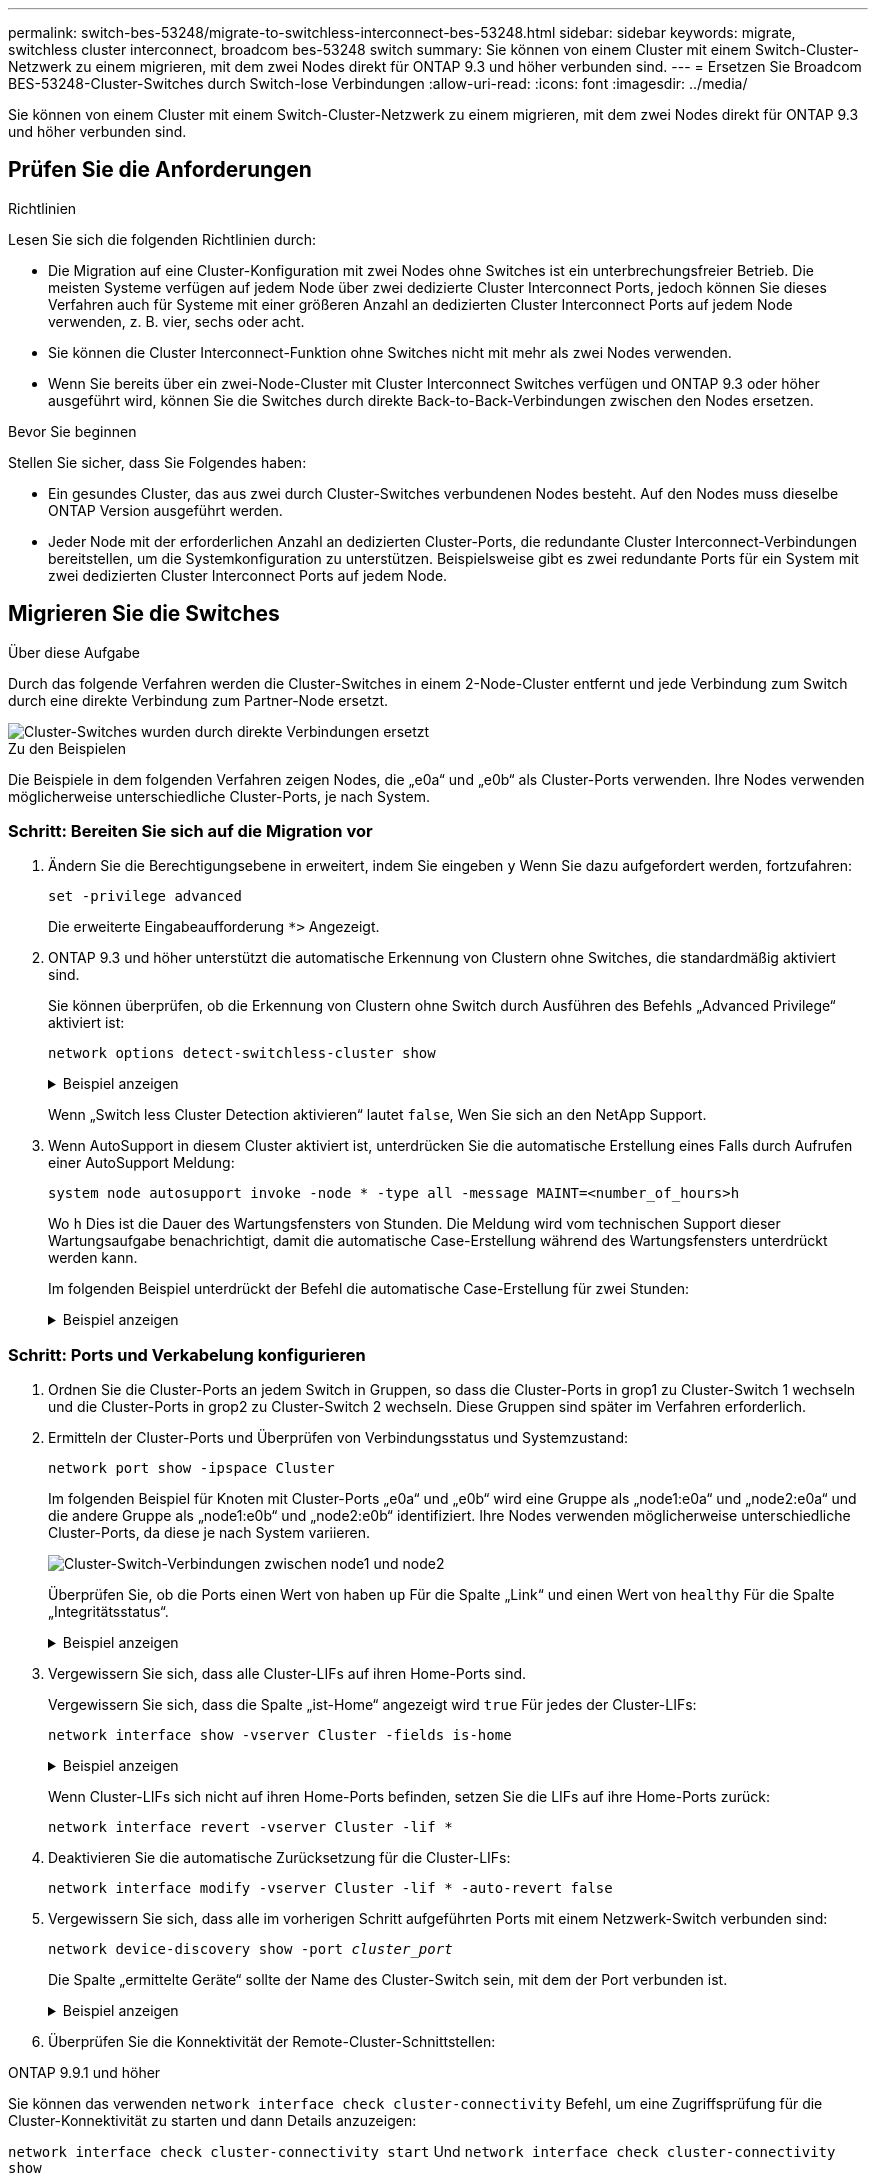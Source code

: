 ---
permalink: switch-bes-53248/migrate-to-switchless-interconnect-bes-53248.html 
sidebar: sidebar 
keywords: migrate, switchless cluster interconnect, broadcom bes-53248 switch 
summary: Sie können von einem Cluster mit einem Switch-Cluster-Netzwerk zu einem migrieren, mit dem zwei Nodes direkt für ONTAP 9.3 und höher verbunden sind. 
---
= Ersetzen Sie Broadcom BES-53248-Cluster-Switches durch Switch-lose Verbindungen
:allow-uri-read: 
:icons: font
:imagesdir: ../media/


[role="lead"]
Sie können von einem Cluster mit einem Switch-Cluster-Netzwerk zu einem migrieren, mit dem zwei Nodes direkt für ONTAP 9.3 und höher verbunden sind.



== Prüfen Sie die Anforderungen

.Richtlinien
Lesen Sie sich die folgenden Richtlinien durch:

* Die Migration auf eine Cluster-Konfiguration mit zwei Nodes ohne Switches ist ein unterbrechungsfreier Betrieb. Die meisten Systeme verfügen auf jedem Node über zwei dedizierte Cluster Interconnect Ports, jedoch können Sie dieses Verfahren auch für Systeme mit einer größeren Anzahl an dedizierten Cluster Interconnect Ports auf jedem Node verwenden, z. B. vier, sechs oder acht.
* Sie können die Cluster Interconnect-Funktion ohne Switches nicht mit mehr als zwei Nodes verwenden.
* Wenn Sie bereits über ein zwei-Node-Cluster mit Cluster Interconnect Switches verfügen und ONTAP 9.3 oder höher ausgeführt wird, können Sie die Switches durch direkte Back-to-Back-Verbindungen zwischen den Nodes ersetzen.


.Bevor Sie beginnen
Stellen Sie sicher, dass Sie Folgendes haben:

* Ein gesundes Cluster, das aus zwei durch Cluster-Switches verbundenen Nodes besteht. Auf den Nodes muss dieselbe ONTAP Version ausgeführt werden.
* Jeder Node mit der erforderlichen Anzahl an dedizierten Cluster-Ports, die redundante Cluster Interconnect-Verbindungen bereitstellen, um die Systemkonfiguration zu unterstützen. Beispielsweise gibt es zwei redundante Ports für ein System mit zwei dedizierten Cluster Interconnect Ports auf jedem Node.




== Migrieren Sie die Switches

.Über diese Aufgabe
Durch das folgende Verfahren werden die Cluster-Switches in einem 2-Node-Cluster entfernt und jede Verbindung zum Switch durch eine direkte Verbindung zum Partner-Node ersetzt.

image::../media/tnsc_clusterswitches_and_direct_connections.PNG[Cluster-Switches wurden durch direkte Verbindungen ersetzt]

.Zu den Beispielen
Die Beispiele in dem folgenden Verfahren zeigen Nodes, die „e0a“ und „e0b“ als Cluster-Ports verwenden. Ihre Nodes verwenden möglicherweise unterschiedliche Cluster-Ports, je nach System.



=== Schritt: Bereiten Sie sich auf die Migration vor

. Ändern Sie die Berechtigungsebene in erweitert, indem Sie eingeben `y` Wenn Sie dazu aufgefordert werden, fortzufahren:
+
`set -privilege advanced`

+
Die erweiterte Eingabeaufforderung `*>` Angezeigt.

. ONTAP 9.3 und höher unterstützt die automatische Erkennung von Clustern ohne Switches, die standardmäßig aktiviert sind.
+
Sie können überprüfen, ob die Erkennung von Clustern ohne Switch durch Ausführen des Befehls „Advanced Privilege“ aktiviert ist:

+
`network options detect-switchless-cluster show`

+
.Beispiel anzeigen
[%collapsible]
====
Die folgende Beispielausgabe zeigt, ob die Option aktiviert ist.

[listing]
----
cluster::*> network options detect-switchless-cluster show
   (network options detect-switchless-cluster show)
Enable Switchless Cluster Detection: true
----
====
+
Wenn „Switch less Cluster Detection aktivieren“ lautet `false`, Wen Sie sich an den NetApp Support.

. Wenn AutoSupport in diesem Cluster aktiviert ist, unterdrücken Sie die automatische Erstellung eines Falls durch Aufrufen einer AutoSupport Meldung:
+
`system node autosupport invoke -node * -type all -message MAINT=<number_of_hours>h`

+
Wo `h` Dies ist die Dauer des Wartungsfensters von Stunden. Die Meldung wird vom technischen Support dieser Wartungsaufgabe benachrichtigt, damit die automatische Case-Erstellung während des Wartungsfensters unterdrückt werden kann.

+
Im folgenden Beispiel unterdrückt der Befehl die automatische Case-Erstellung für zwei Stunden:

+
.Beispiel anzeigen
[%collapsible]
====
[listing]
----
cluster::*> system node autosupport invoke -node * -type all -message MAINT=2h
----
====




=== Schritt: Ports und Verkabelung konfigurieren

. Ordnen Sie die Cluster-Ports an jedem Switch in Gruppen, so dass die Cluster-Ports in grop1 zu Cluster-Switch 1 wechseln und die Cluster-Ports in grop2 zu Cluster-Switch 2 wechseln. Diese Gruppen sind später im Verfahren erforderlich.
. Ermitteln der Cluster-Ports und Überprüfen von Verbindungsstatus und Systemzustand:
+
`network port show -ipspace Cluster`

+
Im folgenden Beispiel für Knoten mit Cluster-Ports „e0a“ und „e0b“ wird eine Gruppe als „node1:e0a“ und „node2:e0a“ und die andere Gruppe als „node1:e0b“ und „node2:e0b“ identifiziert. Ihre Nodes verwenden möglicherweise unterschiedliche Cluster-Ports, da diese je nach System variieren.

+
image::../media/tnsc_clusterswitch_connections.PNG[Cluster-Switch-Verbindungen zwischen node1 und node2]

+
Überprüfen Sie, ob die Ports einen Wert von haben `up` Für die Spalte „Link“ und einen Wert von `healthy` Für die Spalte „Integritätsstatus“.

+
.Beispiel anzeigen
[%collapsible]
====
[listing]
----
cluster::> network port show -ipspace Cluster
Node: node1
                                                                 Ignore
                                             Speed(Mbps) Health  Health
Port  IPspace   Broadcast Domain Link  MTU   Admin/Oper	 Status  Status
----- --------- ---------------- ----- ----- ----------- ------- -------
e0a   Cluster   Cluster          up    9000  auto/10000  healthy false
e0b   Cluster   Cluster          up    9000  auto/10000  healthy false

Node: node2
                                                                 Ignore
                                             Speed(Mbps) Health  Health
Port  IPspace   Broadcast Domain Link  MTU   Admin/Oper	 Status  Status
----- --------- ---------------- ----- ----- ----------- ------- -------
e0a   Cluster   Cluster          up    9000  auto/10000  healthy false
e0b   Cluster   Cluster          up    9000  auto/10000  healthy false
4 entries were displayed.
----
====
. Vergewissern Sie sich, dass alle Cluster-LIFs auf ihren Home-Ports sind.
+
Vergewissern Sie sich, dass die Spalte „ist-Home“ angezeigt wird `true` Für jedes der Cluster-LIFs:

+
`network interface show -vserver Cluster -fields is-home`

+
.Beispiel anzeigen
[%collapsible]
====
[listing]
----
cluster::*> net int show -vserver Cluster -fields is-home
(network interface show)
vserver  lif          is-home
-------- ------------ --------
Cluster  node1_clus1  true
Cluster  node1_clus2  true
Cluster  node2_clus1  true
Cluster  node2_clus2  true
4 entries were displayed.
----
====
+
Wenn Cluster-LIFs sich nicht auf ihren Home-Ports befinden, setzen Sie die LIFs auf ihre Home-Ports zurück:

+
`network interface revert -vserver Cluster -lif *`

. Deaktivieren Sie die automatische Zurücksetzung für die Cluster-LIFs:
+
`network interface modify -vserver Cluster -lif * -auto-revert false`

. Vergewissern Sie sich, dass alle im vorherigen Schritt aufgeführten Ports mit einem Netzwerk-Switch verbunden sind:
+
`network device-discovery show -port _cluster_port_`

+
Die Spalte „ermittelte Geräte“ sollte der Name des Cluster-Switch sein, mit dem der Port verbunden ist.

+
.Beispiel anzeigen
[%collapsible]
====
Das folgende Beispiel zeigt, dass Cluster-Ports „e0a“ und „e0b“ korrekt mit Cluster-Switches „cs1“ und „cs2“ verbunden sind.

[listing]
----
cluster::> network device-discovery show -port e0a|e0b
  (network device-discovery show)
Node/     Local  Discovered
Protocol  Port   Device (LLDP: ChassisID)  Interface  Platform
--------- ------ ------------------------- ---------- ----------
node1/cdp
          e0a    cs1                       0/11       BES-53248
          e0b    cs2                       0/12       BES-53248
node2/cdp
          e0a    cs1                       0/9        BES-53248
          e0b    cs2                       0/9        BES-53248
4 entries were displayed.
----
====
. Überprüfen Sie die Konnektivität der Remote-Cluster-Schnittstellen:


[role="tabbed-block"]
====
.ONTAP 9.9.1 und höher
--
Sie können das verwenden `network interface check cluster-connectivity` Befehl, um eine Zugriffsprüfung für die Cluster-Konnektivität zu starten und dann Details anzuzeigen:

`network interface check cluster-connectivity start` Und `network interface check cluster-connectivity show`

[listing, subs="+quotes"]
----
cluster1::*> *network interface check cluster-connectivity start*
----
*HINWEIS:* Warten Sie einige Sekunden, bevor Sie den Befehl ausführen `show`, um die Details anzuzeigen.

[listing, subs="+quotes"]
----
cluster1::*> *network interface check cluster-connectivity show*
                                  Source           Destination      Packet
Node   Date                       LIF              LIF              Loss
------ -------------------------- ---------------- ---------------- -----------
node1
       3/5/2022 19:21:18 -06:00   node1_clus2      node2-clus1      none
       3/5/2022 19:21:20 -06:00   node1_clus2      node2_clus2      none
node2
       3/5/2022 19:21:18 -06:00   node2_clus2      node1_clus1      none
       3/5/2022 19:21:20 -06:00   node2_clus2      node1_clus2      none
----
--
.Alle ONTAP Versionen
--
Sie können für alle ONTAP Versionen auch den verwenden `cluster ping-cluster -node <name>` Befehl zum Überprüfen der Konnektivität:

`cluster ping-cluster -node <name>`

[listing, subs="+quotes"]
----
cluster1::*> *cluster ping-cluster -node local*
Host is node2
Getting addresses from network interface table...
Cluster node1_clus1 169.254.209.69 node1 e0a
Cluster node1_clus2 169.254.49.125 node1 e0b
Cluster node2_clus1 169.254.47.194 node2 e0a
Cluster node2_clus2 169.254.19.183 node2 e0b
Local = 169.254.47.194 169.254.19.183
Remote = 169.254.209.69 169.254.49.125
Cluster Vserver Id = 4294967293
Ping status:

Basic connectivity succeeds on 4 path(s)
Basic connectivity fails on 0 path(s)

Detected 9000 byte MTU on 4 path(s):
Local 169.254.47.194 to Remote 169.254.209.69
Local 169.254.47.194 to Remote 169.254.49.125
Local 169.254.19.183 to Remote 169.254.209.69
Local 169.254.19.183 to Remote 169.254.49.125
Larger than PMTU communication succeeds on 4 path(s)
RPC status:
2 paths up, 0 paths down (tcp check)
2 paths up, 0 paths down (udp check)
----
--
====
. [[step7]] Überprüfen Sie, ob das Cluster ordnungsgemäß ist:
+
`cluster ring show`

+
Alle Einheiten müssen entweder Master oder sekundär sein.

. Richten Sie die Konfiguration ohne Switches für die Ports in Gruppe 1 ein.
+

IMPORTANT: Um mögliche Netzwerkprobleme zu vermeiden, müssen Sie die Ports von group1 trennen und sie so schnell wie möglich wieder zurückverbinden, z. B. *in weniger als 20 Sekunden*.

+
.. Ziehen Sie alle Kabel gleichzeitig von den Anschlüssen in Groupp1 ab.
+
Im folgenden Beispiel werden die Kabel von Port „e0a“ auf jeden Node getrennt, und der Cluster-Traffic wird auf jedem Node durch den Switch und Port „e0b“ fortgesetzt:

+
image::../media/tnsc_clusterswitch1_disconnected.PNG[ClusterSwitch1 getrennt]

.. Schließen Sie die Anschlüsse in der Gruppe p1 zurück an die Rückseite an.
+
Im folgenden Beispiel ist „e0a“ auf node1 mit „e0a“ auf node2 verbunden:

+
image::../media/tnsc_ports_e0a_direct_connection.PNG[Direkte Verbindung zwischen Ports „e0a“]



. Die Cluster-Netzwerkoption ohne Switches wechselt von `false` Bis `true`. Dies kann bis zu 45 Sekunden dauern. Vergewissern Sie sich, dass die Option „ohne Switch“ auf eingestellt ist `true`:
+
`network options switchless-cluster show`

+
Das folgende Beispiel zeigt, dass das Cluster ohne Switches aktiviert ist:

+
[listing]
----
cluster::*> network options switchless-cluster show
Enable Switchless Cluster: true
----
. Überprüfen Sie die Konnektivität der Remote-Cluster-Schnittstellen:


[role="tabbed-block"]
====
.ONTAP 9.9.1 und höher
--
Sie können das verwenden `network interface check cluster-connectivity` Befehl, um eine Zugriffsprüfung für die Cluster-Konnektivität zu starten und dann Details anzuzeigen:

`network interface check cluster-connectivity start` Und `network interface check cluster-connectivity show`

[listing, subs="+quotes"]
----
cluster1::*> *network interface check cluster-connectivity start*
----
*HINWEIS:* Warten Sie einige Sekunden, bevor Sie den Befehl ausführen `show`, um die Details anzuzeigen.

[listing, subs="+quotes"]
----
cluster1::*> *network interface check cluster-connectivity show*
                                  Source           Destination      Packet
Node   Date                       LIF              LIF              Loss
------ -------------------------- ---------------- ---------------- -----------
node1
       3/5/2022 19:21:18 -06:00   node1_clus2      node2-clus1      none
       3/5/2022 19:21:20 -06:00   node1_clus2      node2_clus2      none
node2
       3/5/2022 19:21:18 -06:00   node2_clus2      node1_clus1      none
       3/5/2022 19:21:20 -06:00   node2_clus2      node1_clus2      none
----
--
.Alle ONTAP Versionen
--
Sie können für alle ONTAP Versionen auch den verwenden `cluster ping-cluster -node <name>` Befehl zum Überprüfen der Konnektivität:

`cluster ping-cluster -node <name>`

[listing, subs="+quotes"]
----
cluster1::*> *cluster ping-cluster -node local*
Host is node2
Getting addresses from network interface table...
Cluster node1_clus1 169.254.209.69 node1 e0a
Cluster node1_clus2 169.254.49.125 node1 e0b
Cluster node2_clus1 169.254.47.194 node2 e0a
Cluster node2_clus2 169.254.19.183 node2 e0b
Local = 169.254.47.194 169.254.19.183
Remote = 169.254.209.69 169.254.49.125
Cluster Vserver Id = 4294967293
Ping status:

Basic connectivity succeeds on 4 path(s)
Basic connectivity fails on 0 path(s)

Detected 9000 byte MTU on 4 path(s):
Local 169.254.47.194 to Remote 169.254.209.69
Local 169.254.47.194 to Remote 169.254.49.125
Local 169.254.19.183 to Remote 169.254.209.69
Local 169.254.19.183 to Remote 169.254.49.125
Larger than PMTU communication succeeds on 4 path(s)
RPC status:
2 paths up, 0 paths down (tcp check)
2 paths up, 0 paths down (udp check)
----
--
====

IMPORTANT: Bevor Sie mit dem nächsten Schritt fortfahren, müssen Sie mindestens zwei Minuten warten, um eine funktionierende Back-to-Back-Verbindung für Gruppe 1 zu bestätigen.

. [[step11]] richten Sie die Konfiguration ohne Switches für die Ports in Gruppe 2 ein.
+

IMPORTANT: Um mögliche Netzwerkprobleme zu vermeiden, müssen Sie die Ports von groerp2 trennen und sie so schnell wie möglich wieder zurückverbinden, z. B. *in weniger als 20 Sekunden*.

+
.. Ziehen Sie alle Kabel gleichzeitig von den Anschlüssen in Groupp2 ab.
+
Im folgenden Beispiel werden die Kabel von Port „e0b“ auf jedem Node getrennt, und der Cluster-Datenverkehr wird durch die direkte Verbindung zwischen den „e0a“-Ports fortgesetzt:

+
image::../media/tnsc_clusterswitch2_disconnected.PNG[ClusterSwitch2 getrennt]

.. Verkabeln Sie die Anschlüsse in der Rückführung von Group2.
+
Im folgenden Beispiel wird „e0a“ auf node1 mit „e0a“ auf node2 verbunden und „e0b“ auf node1 ist mit „e0b“ auf node2 verbunden:

+
image::../media/tnsc_node1_and_node2_direct_connection.PNG[Direkte Verbindung zwischen den Ports auf node1 und node2]







=== Schritt 3: Überprüfen Sie die Konfiguration

. Vergewissern Sie sich, dass die Ports auf beiden Nodes ordnungsgemäß verbunden sind:
+
`network device-discovery show -port _cluster_port_`

+
.Beispiel anzeigen
[%collapsible]
====
Das folgende Beispiel zeigt, dass Cluster-Ports „e0a“ und „e0b“ korrekt mit dem entsprechenden Port auf dem Cluster-Partner verbunden sind:

[listing]
----
cluster::> net device-discovery show -port e0a|e0b
  (network device-discovery show)
Node/      Local  Discovered
Protocol   Port   Device (LLDP: ChassisID)  Interface  Platform
---------- ------ ------------------------- ---------- ----------
node1/cdp
           e0a    node2                     e0a        AFF-A300
           e0b    node2                     e0b        AFF-A300
node1/lldp
           e0a    node2 (00:a0:98:da:16:44) e0a        -
           e0b    node2 (00:a0:98:da:16:44) e0b        -
node2/cdp
           e0a    node1                     e0a        AFF-A300
           e0b    node1                     e0b        AFF-A300
node2/lldp
           e0a    node1 (00:a0:98:da:87:49) e0a        -
           e0b    node1 (00:a0:98:da:87:49) e0b        -
8 entries were displayed.
----
====
. Aktivieren Sie die automatische Zurücksetzung für die Cluster-LIFs erneut:
+
`network interface modify -vserver Cluster -lif * -auto-revert true`

. Vergewissern Sie sich, dass alle LIFs Zuhause sind. Dies kann einige Sekunden dauern.
+
`network interface show -vserver Cluster -lif _lif_name_`

+
.Beispiel anzeigen
[%collapsible]
====
Die LIFs wurden zurückgesetzt, wenn die Spalte „ist Home“ lautet `true`, Wie gezeigt für `node1_clus2` Und `node2_clus2` Im folgenden Beispiel:

[listing]
----
cluster::> network interface show -vserver Cluster -fields curr-port,is-home
vserver  lif           curr-port is-home
-------- ------------- --------- -------
Cluster  node1_clus1   e0a       true
Cluster  node1_clus2   e0b       true
Cluster  node2_clus1   e0a       true
Cluster  node2_clus2   e0b       true
4 entries were displayed.
----
====
+
Wenn Cluster-LIFS nicht an die Home Ports zurückgegeben haben, setzen Sie sie manuell vom lokalen Node zurück:

+
`network interface revert -vserver Cluster -lif _lif_name_`

. Überprüfen Sie den Cluster-Status der Nodes von der Systemkonsole eines der beiden Nodes:
+
`cluster show`

+
.Beispiel anzeigen
[%collapsible]
====
Das folgende Beispiel zeigt das Epsilon auf beiden Knoten `false`:

[listing]
----
Node  Health  Eligibility Epsilon
----- ------- ----------- --------
node1 true    true        false
node2 true    true        false
2 entries were displayed.
----
====
. Überprüfen Sie die Konnektivität der Remote-Cluster-Schnittstellen:


[role="tabbed-block"]
====
.ONTAP 9.9.1 und höher
--
Sie können das verwenden `network interface check cluster-connectivity` Befehl, um eine Zugriffsprüfung für die Cluster-Konnektivität zu starten und dann Details anzuzeigen:

`network interface check cluster-connectivity start` Und `network interface check cluster-connectivity show`

[listing, subs="+quotes"]
----
cluster1::*> *network interface check cluster-connectivity start*
----
*HINWEIS:* Warten Sie einige Sekunden, bevor Sie den Befehl ausführen `show`, um die Details anzuzeigen.

[listing, subs="+quotes"]
----
cluster1::*> *network interface check cluster-connectivity show*
                                  Source           Destination      Packet
Node   Date                       LIF              LIF              Loss
------ -------------------------- ---------------- ---------------- -----------
node1
       3/5/2022 19:21:18 -06:00   node1_clus2      node2-clus1      none
       3/5/2022 19:21:20 -06:00   node1_clus2      node2_clus2      none
node2
       3/5/2022 19:21:18 -06:00   node2_clus2      node1_clus1      none
       3/5/2022 19:21:20 -06:00   node2_clus2      node1_clus2      none
----
--
.Alle ONTAP Versionen
--
Sie können für alle ONTAP Versionen auch den verwenden `cluster ping-cluster -node <name>` Befehl zum Überprüfen der Konnektivität:

`cluster ping-cluster -node <name>`

[listing, subs="+quotes"]
----
cluster1::*> *cluster ping-cluster -node local*
Host is node2
Getting addresses from network interface table...
Cluster node1_clus1 169.254.209.69 node1 e0a
Cluster node1_clus2 169.254.49.125 node1 e0b
Cluster node2_clus1 169.254.47.194 node2 e0a
Cluster node2_clus2 169.254.19.183 node2 e0b
Local = 169.254.47.194 169.254.19.183
Remote = 169.254.209.69 169.254.49.125
Cluster Vserver Id = 4294967293
Ping status:

Basic connectivity succeeds on 4 path(s)
Basic connectivity fails on 0 path(s)

Detected 9000 byte MTU on 4 path(s):
Local 169.254.47.194 to Remote 169.254.209.69
Local 169.254.47.194 to Remote 169.254.49.125
Local 169.254.19.183 to Remote 169.254.209.69
Local 169.254.19.183 to Remote 169.254.49.125
Larger than PMTU communication succeeds on 4 path(s)
RPC status:
2 paths up, 0 paths down (tcp check)
2 paths up, 0 paths down (udp check)
----
--
====
. [[Schritt6]] Wenn Sie die automatische Fallerstellung unterdrückt haben, aktivieren Sie sie erneut, indem Sie eine AutoSupport-Meldung aufrufen:
+
`system node autosupport invoke -node * -type all -message MAINT=END`

+
Weitere Informationen finden Sie unter link:https://kb.netapp.com/Advice_and_Troubleshooting/Data_Storage_Software/ONTAP_OS/How_to_suppress_automatic_case_creation_during_scheduled_maintenance_windows_-_ONTAP_9["NetApp KB Artikel 1010449: Wie kann die automatische Case-Erstellung während geplanter Wartungszeiten unterdrückt werden"^].

. Ändern Sie die Berechtigungsebene zurück in den Administrator:
+
`set -privilege admin`



